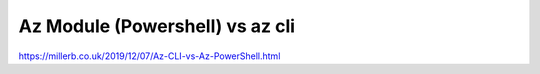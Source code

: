 Az Module (Powershell) vs az cli
================================

.. post:: Dec 30, 2020
   :tags: azure

https://millerb.co.uk/2019/12/07/Az-CLI-vs-Az-PowerShell.html
